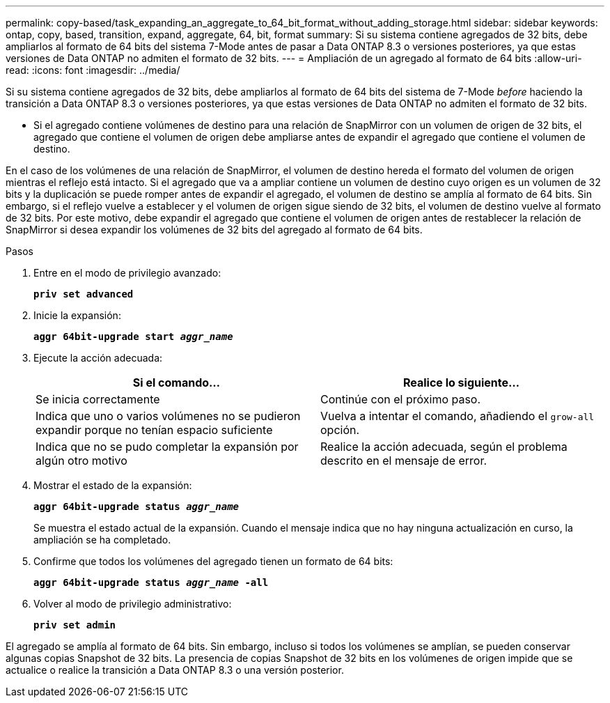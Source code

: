 ---
permalink: copy-based/task_expanding_an_aggregate_to_64_bit_format_without_adding_storage.html 
sidebar: sidebar 
keywords: ontap, copy, based, transition, expand, aggregate, 64, bit, format 
summary: Si su sistema contiene agregados de 32 bits, debe ampliarlos al formato de 64 bits del sistema 7-Mode antes de pasar a Data ONTAP 8.3 o versiones posteriores, ya que estas versiones de Data ONTAP no admiten el formato de 32 bits. 
---
= Ampliación de un agregado al formato de 64 bits
:allow-uri-read: 
:icons: font
:imagesdir: ../media/


[role="lead"]
Si su sistema contiene agregados de 32 bits, debe ampliarlos al formato de 64 bits del sistema de 7-Mode _before_ haciendo la transición a Data ONTAP 8.3 o versiones posteriores, ya que estas versiones de Data ONTAP no admiten el formato de 32 bits.

* Si el agregado contiene volúmenes de destino para una relación de SnapMirror con un volumen de origen de 32 bits, el agregado que contiene el volumen de origen debe ampliarse antes de expandir el agregado que contiene el volumen de destino.


En el caso de los volúmenes de una relación de SnapMirror, el volumen de destino hereda el formato del volumen de origen mientras el reflejo está intacto. Si el agregado que va a ampliar contiene un volumen de destino cuyo origen es un volumen de 32 bits y la duplicación se puede romper antes de expandir el agregado, el volumen de destino se amplía al formato de 64 bits. Sin embargo, si el reflejo vuelve a establecer y el volumen de origen sigue siendo de 32 bits, el volumen de destino vuelve al formato de 32 bits. Por este motivo, debe expandir el agregado que contiene el volumen de origen antes de restablecer la relación de SnapMirror si desea expandir los volúmenes de 32 bits del agregado al formato de 64 bits.

.Pasos
. Entre en el modo de privilegio avanzado:
+
`*priv set advanced*`

. Inicie la expansión:
+
`*aggr 64bit-upgrade start _aggr_name_*`

. Ejecute la acción adecuada:
+
|===
| Si el comando... | Realice lo siguiente... 


 a| 
Se inicia correctamente
 a| 
Continúe con el próximo paso.



 a| 
Indica que uno o varios volúmenes no se pudieron expandir porque no tenían espacio suficiente
 a| 
Vuelva a intentar el comando, añadiendo el `grow-all` opción.



 a| 
Indica que no se pudo completar la expansión por algún otro motivo
 a| 
Realice la acción adecuada, según el problema descrito en el mensaje de error.

|===
. Mostrar el estado de la expansión:
+
`*aggr 64bit-upgrade status _aggr_name_*`

+
Se muestra el estado actual de la expansión. Cuando el mensaje indica que no hay ninguna actualización en curso, la ampliación se ha completado.

. Confirme que todos los volúmenes del agregado tienen un formato de 64 bits:
+
`*aggr 64bit-upgrade status _aggr_name_ -all*`

. Volver al modo de privilegio administrativo:
+
`*priv set admin*`



El agregado se amplía al formato de 64 bits. Sin embargo, incluso si todos los volúmenes se amplían, se pueden conservar algunas copias Snapshot de 32 bits. La presencia de copias Snapshot de 32 bits en los volúmenes de origen impide que se actualice o realice la transición a Data ONTAP 8.3 o una versión posterior.
